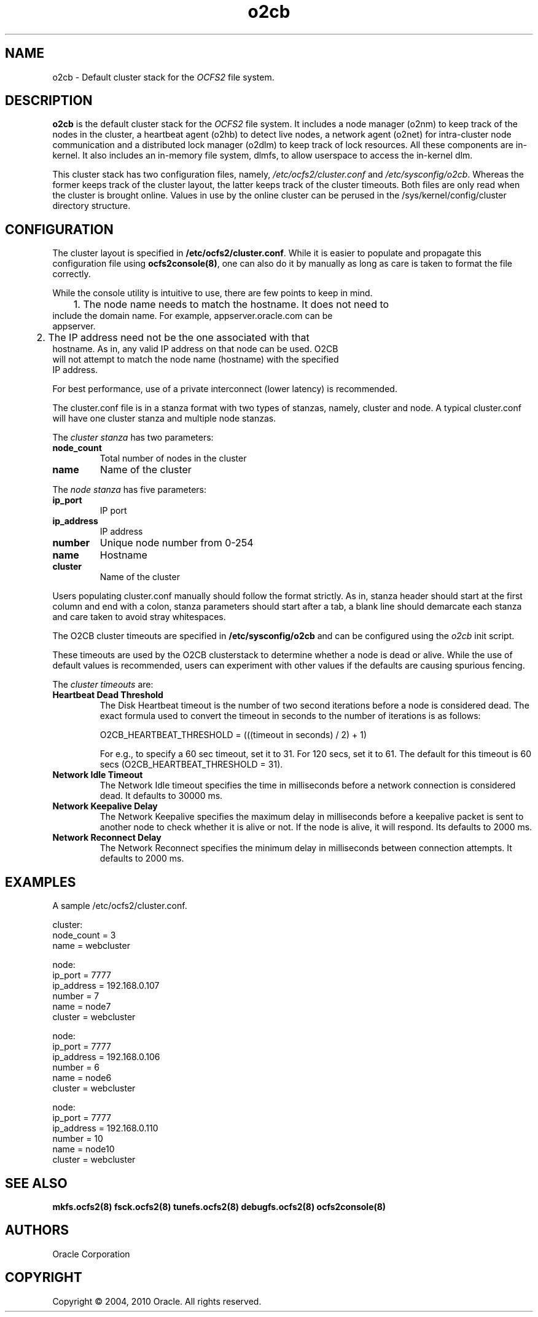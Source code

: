.TH "o2cb" "7" "September 2010" "Version 1.6.4" "OCFS2 Manual Pages"
.SH "NAME"
o2cb \- Default cluster stack for the \fIOCFS2\fR file system.
.SH "DESCRIPTION"
.PP 
\fBo2cb\fR is the default cluster stack for the \fIOCFS2\fR file system. It
includes a node manager (o2nm) to keep track of the nodes in the cluster,
a heartbeat agent (o2hb) to detect live nodes, a network agent (o2net) for
intra-cluster node communication and a distributed lock manager (o2dlm)
to keep track of lock resources. All these components are in-kernel. It also
includes an in-memory file system, dlmfs, to allow userspace to access the
in-kernel dlm.

This cluster stack has two configuration files, namely, \fI/etc/ocfs2/cluster.conf\fR
and \fI/etc/sysconfig/o2cb\fR. Whereas the former keeps track of the cluster layout,
the latter keeps track of the cluster timeouts. Both files are only read when the
cluster is brought online. Values in use by the online cluster can be perused in the
/sys/kernel/config/cluster directory structure.

.SH "CONFIGURATION"
.PP
The cluster layout is specified in \fB/etc/ocfs2/cluster.conf\fR. While it is easier
to populate and propagate this configuration file using \fBocfs2console(8)\fR, one can
also do it by manually as long as care is taken to format the file correctly.

While the console utility is intuitive to use, there are few points to keep in mind.
.TP
	1. The node name needs to match the hostname. It does not need to include the domain name. For example, appserver.oracle.com can be appserver.
.TP
	2. The IP address need not be the one associated with that hostname. As in, any valid IP address on that node can be used. O2CB will not attempt to match the node name (hostname) with the specified IP address.
.PP
For best performance, use of a private interconnect (lower latency) is recommended.

The cluster.conf file is in a stanza format with two types of stanzas, namely, cluster
and node. A typical cluster.conf will have one cluster stanza and multiple node stanzas.

The \fIcluster stanza\fR has two parameters:
.TP
\fBnode_count\fR
Total number of nodes in the cluster
.TP
\fBname\fR
Name of the cluster

.PP
The \fInode stanza\fR has five parameters:
.TP
\fBip_port\fR
IP port
.TP
\fBip_address\fR
IP address
.TP
\fBnumber\fR
Unique node number from 0-254
.TP
\fBname\fR
Hostname
.TP
\fBcluster\fR
Name of the cluster
.PP
Users populating cluster.conf manually should follow the format strictly. As in,
stanza header should start at the first column and end with a colon, stanza parameters
should start after a tab, a blank line should demarcate each stanza and care taken to
avoid stray whitespaces.

The O2CB cluster timeouts are specified in \fB/etc/sysconfig/o2cb\fR and can be
configured using the \fIo2cb\fR init script.

These timeouts are used by the O2CB clusterstack to determine whether a node is dead
or alive. While the use of default values is recommended, users can experiment with
other values if the defaults are causing spurious fencing.

The \fIcluster timeouts\fR are:
.TP
\fBHeartbeat Dead Threshold\fR
The Disk Heartbeat timeout is the number of two second iterations before a node is
considered dead. The exact formula used to convert the timeout in seconds to the
number of iterations is as follows:

O2CB_HEARTBEAT_THRESHOLD = (((timeout in seconds) / 2) + 1)

For e.g., to specify a 60 sec timeout, set it to 31. For 120 secs, set it to 61. The default for this timeout is 60 secs (O2CB_HEARTBEAT_THRESHOLD = 31).

.TP
\fBNetwork Idle Timeout\fR
The Network Idle timeout specifies the time in milliseconds before a network connection
is considered dead. It defaults to 30000 ms.

.TP
\fBNetwork Keepalive Delay\fR
The Network Keepalive specifies the maximum delay in milliseconds before a keepalive
packet is sent to another node to check whether it is alive or not. If the node is alive,
it will respond. Its defaults to 2000 ms.

.TP
\fBNetwork Reconnect Delay\fR
The Network Reconnect specifies the minimum delay in milliseconds between connection
attempts. It defaults to 2000 ms.
.PP

.SH "EXAMPLES"
A sample /etc/ocfs2/cluster.conf.

cluster:
    node_count = 3
    name = webcluster

node:
    ip_port = 7777
    ip_address = 192.168.0.107
    number = 7
    name = node7
    cluster = webcluster

node:
    ip_port = 7777
    ip_address = 192.168.0.106
    number = 6
    name = node6
    cluster = webcluster

node:
    ip_port = 7777
    ip_address = 192.168.0.110
    number = 10
    name = node10
    cluster = webcluster

.SH "SEE ALSO"
.BR mkfs.ocfs2(8)
.BR fsck.ocfs2(8)
.BR tunefs.ocfs2(8)
.BR debugfs.ocfs2(8)
.BR ocfs2console(8)

.SH "AUTHORS"
Oracle Corporation

.SH "COPYRIGHT"
Copyright \(co 2004, 2010 Oracle. All rights reserved.

